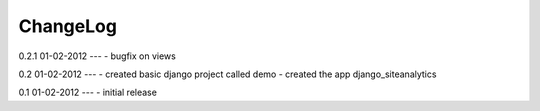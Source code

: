 .. _changelog:

ChangeLog
=========

0.2.1 01-02-2012
---
- bugfix on views


0.2 01-02-2012
---
- created basic django project called demo 
- created the app django_siteanalytics 


0.1 01-02-2012
---
- initial release

